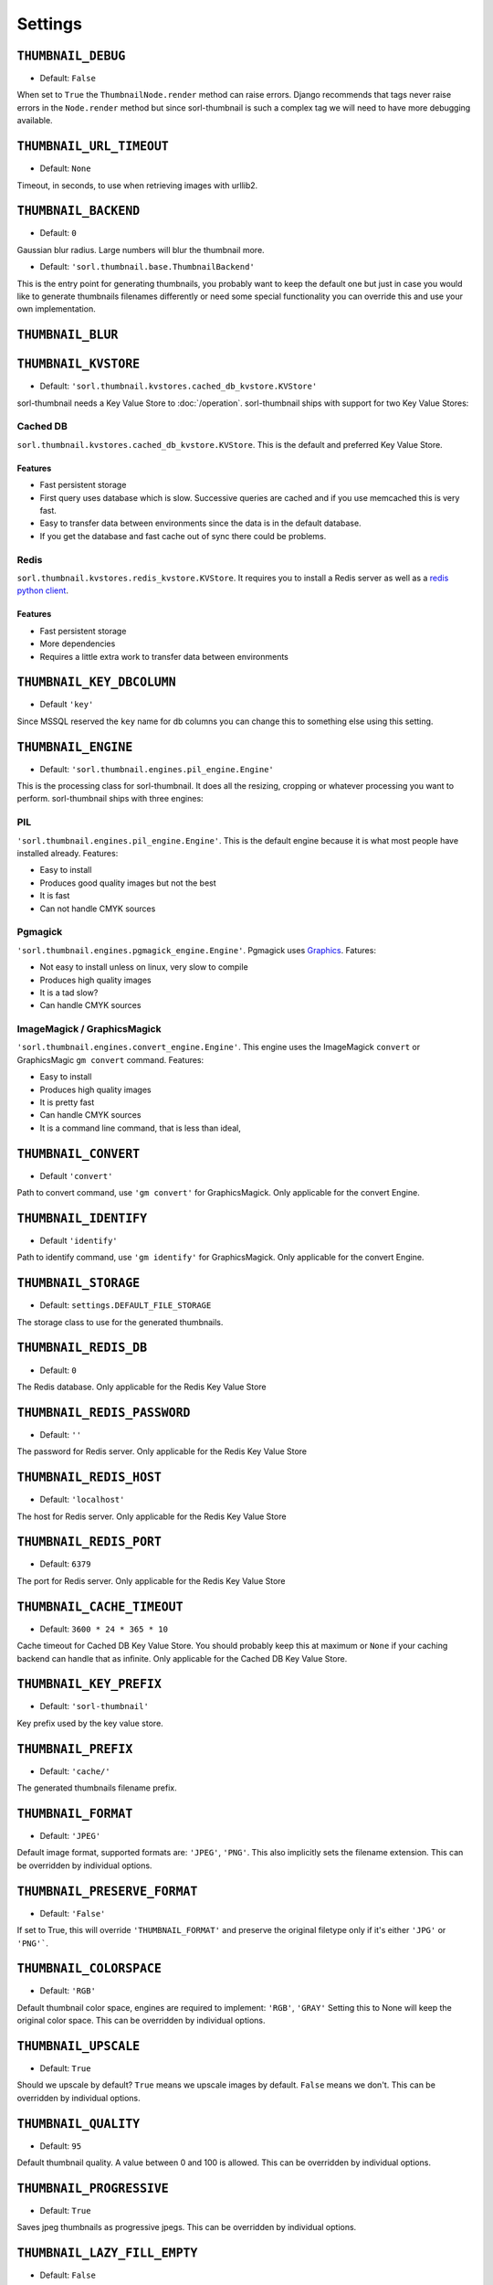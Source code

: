 ********
Settings
********

.. highlight:: python

``THUMBNAIL_DEBUG``
===================

- Default: ``False``

When set to ``True`` the ``ThumbnailNode.render`` method can raise errors.
Django recommends that tags never raise errors in the ``Node.render`` method
but since sorl-thumbnail is such a complex tag we will need to have more
debugging available.

``THUMBNAIL_URL_TIMEOUT``
=========================

- Default: ``None``

Timeout, in seconds, to use when retrieving images with urllib2.


``THUMBNAIL_BACKEND``
=====================

- Default: ``0``

Gaussian blur radius.  Large numbers will blur the thumbnail more.


- Default: ``'sorl.thumbnail.base.ThumbnailBackend'``

This is the entry point for generating thumbnails, you probably want to keep the
default one but just in case you would like to generate thumbnails filenames
differently or need some special functionality you can override this and use
your own implementation.

``THUMBNAIL_BLUR``
==================

``THUMBNAIL_KVSTORE``
=====================

- Default: ``'sorl.thumbnail.kvstores.cached_db_kvstore.KVStore'``

sorl-thumbnail needs a Key Value Store to :doc:`/operation`.
sorl-thumbnail ships with support for two Key Value Stores:

Cached DB
---------
``sorl.thumbnail.kvstores.cached_db_kvstore.KVStore``. This is the default and
preferred Key Value Store.

Features
^^^^^^^^
* Fast persistent storage
* First query uses database which is slow. Successive queries are cached and if
  you use memcached this is very fast.
* Easy to transfer data between environments since the data is in the default
  database.
* If you get the database and fast cache out of sync there could be problems.

Redis
-----
``sorl.thumbnail.kvstores.redis_kvstore.KVStore``. It requires you to install a
Redis server as well as a `redis python client
<https://github.com/andymccurdy/redis-py/>`_.

Features
^^^^^^^^
* Fast persistent storage
* More dependencies
* Requires a little extra work to transfer data between environments

``THUMBNAIL_KEY_DBCOLUMN``
==========================

- Default ``'key'``

Since MSSQL reserved the ``key`` name for db columns you can change this to
something else using this setting.


``THUMBNAIL_ENGINE``
====================

- Default: ``'sorl.thumbnail.engines.pil_engine.Engine'``

This is the processing class for sorl-thumbnail. It does all the resizing,
cropping or whatever processing you want to perform. sorl-thumbnail ships with
three engines:

PIL
---
``'sorl.thumbnail.engines.pil_engine.Engine'``. This is the default engine
because it is what most people have installed already. Features:

* Easy to install
* Produces good quality images but not the best
* It is fast
* Can not handle CMYK sources

Pgmagick
--------
``'sorl.thumbnail.engines.pgmagick_engine.Engine'``. Pgmagick uses `Graphics
<http://www.graphicsmagick.org/>`_. Fatures:

* Not easy to install unless on linux, very slow to compile
* Produces high quality images
* It is a tad slow?
* Can handle CMYK sources

ImageMagick / GraphicsMagick
----------------------------
``'sorl.thumbnail.engines.convert_engine.Engine'``. This engine uses the
ImageMagick ``convert`` or  GraphicsMagic ``gm convert`` command. Features:

* Easy to install
* Produces high quality images
* It is pretty fast
* Can handle CMYK sources
* It is a command line command, that is less than ideal,

``THUMBNAIL_CONVERT``
=====================

- Default ``'convert'``

Path to convert command, use ``'gm convert'`` for GraphicsMagick.
Only applicable for the convert Engine.


``THUMBNAIL_IDENTIFY``
======================

- Default ``'identify'``

Path to identify command, use ``'gm identify'`` for GraphicsMagick.
Only applicable for the convert Engine.


``THUMBNAIL_STORAGE``
=====================

- Default: ``settings.DEFAULT_FILE_STORAGE``

The storage class to use for the generated thumbnails.


``THUMBNAIL_REDIS_DB``
======================

- Default: ``0``

The Redis database. Only applicable for the Redis Key Value Store


``THUMBNAIL_REDIS_PASSWORD``
============================

- Default: ``''``

The password for Redis server. Only applicable for the Redis Key Value Store


``THUMBNAIL_REDIS_HOST``
========================

- Default: ``'localhost'``

The host for Redis server. Only applicable for the Redis Key Value Store


``THUMBNAIL_REDIS_PORT``
========================

- Default: ``6379``

The port for Redis server. Only applicable for the Redis Key Value Store


``THUMBNAIL_CACHE_TIMEOUT``
===========================

- Default: ``3600 * 24 * 365 * 10``

Cache timeout for Cached DB Key Value Store. You should probably keep this at
maximum or ``None`` if your caching backend can handle that as infinite.
Only applicable for the Cached DB Key Value Store.


``THUMBNAIL_KEY_PREFIX``
========================

- Default: ``'sorl-thumbnail'``

Key prefix used by the key value store.


``THUMBNAIL_PREFIX``
====================

- Default: ``'cache/'``

The generated thumbnails filename prefix.


``THUMBNAIL_FORMAT``
====================

- Default: ``'JPEG'``

Default image format, supported formats are: ``'JPEG'``, ``'PNG'``. This also implicitly
sets the filename extension. This can be overridden by individual options.


``THUMBNAIL_PRESERVE_FORMAT``
====================

- Default: ``'False'``

If set to True, this will override ``'THUMBNAIL_FORMAT'`` and preserve the 
original filetype only if it's either ``'JPG'`` or ``'PNG'```. 


``THUMBNAIL_COLORSPACE``
========================

- Default: ``'RGB'``

Default thumbnail color space, engines are required to implement: ``'RGB'``,
``'GRAY'`` Setting this to None will keep the original color space. This can be
overridden by individual options.


``THUMBNAIL_UPSCALE``
=====================

- Default: ``True``

Should we upscale by default? ``True`` means we upscale images by default.
``False`` means we don't. This can be overridden by individual options.


``THUMBNAIL_QUALITY``
=====================

- Default: ``95``

Default thumbnail quality. A value between 0 and 100 is allowed. This can be
overridden by individual options.

``THUMBNAIL_PROGRESSIVE``
=========================

- Default: ``True``

Saves jpeg thumbnails as progressive jpegs. This can be overridden by individual
options.


``THUMBNAIL_LAZY_FILL_EMPTY``
===================

- Default: ``False``

Lazy fill empty thumbnail like ``'THUMBNAIL_DUMMY'``


``THUMBNAIL_DUMMY``
===================

- Default: ``False``

This is a very powerful option which came from real world frustration. The use
case is when you want to do development on a deployed project that has image
references in its database. Instead of downloading all the image files from the
server hosting the deployed project and all its thumbnails we just set this
option to ``True``. This will generate placeholder images for all thumbnails
missing input source.


``THUMBNAIL_DUMMY_SOURCE``
==========================

- Default ``http://dummyimage.com/%(width)sx%(height)s``

This is the generated thumbnail whensource of the presented thumbnail. Width and
Height is passed to the string for formatting.  Other options are for example:

- ``http://placehold.it/%(width)sx%(height)s``
- ``http://placekitten.com/%(width)s/%(height)s`` 


``THUMBNAIL_DUMMY_RATIO``
=========================

- Default: ``1.5``

This value sets an image ratio to all thumbnails that are not defined by width
**and** height since we cannot determine from the file input (since we don't
have that).

